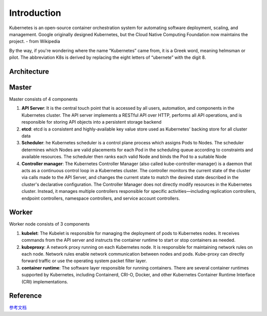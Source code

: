 Introduction
============

Kubernetes is an open-source container orchestration system for automating software deployment, 
scaling, and management. Google originally designed Kubernetes, but the Cloud Native Computing
Foundation now maintains the project. - from Wikipedia

By the way, if you're wondering where the name “Kubernetes” came from, it is a Greek word, meaning
helmsman or pilot. The abbreviation K8s is derived by replacing the eight letters of “ubernete” with
the digit 8.


Architecture
------------

.. image:: ./images/kubernetes_architecture.jpg

Master
------

Master consists of 4 components

#. **API Server**: It is the central touch point that is accessed by all users, automation, and components in the Kubernetes cluster. The API server implements a RESTful API over HTTP, performs all API operations, and is responsible for storing API objects into a persistent storage backend
#. **etcd**: etcd is a consistent and highly-available key value store used as Kubernetes' backing store for all cluster data
#. **Scheduler**: he Kubernetes scheduler is a control plane process which assigns Pods to Nodes. The scheduler determines which Nodes are valid placements for each Pod in the scheduling queue according to constraints and available resources. The scheduler then ranks each valid Node and binds the Pod to a suitable Node
#. **Controller manager**: The Kubernetes Controller Manager (also called kube-controller-manager) is a daemon that acts as a continuous control loop in a Kubernetes cluster. The controller monitors the current state of the cluster via calls made to the API Server, and changes the current state to match the desired state described in the cluster's declarative configuration. The Controller Manager does not directly modify resources in the Kubernetes cluster. Instead, it manages multiple controllers responsible for specific activities—including replication controllers, endpoint controllers, namespace controllers, and service account controllers.

Worker
------

Worker node consists of 3 components

#. **kubelet**: The Kubelet is responsible for managing the deployment of pods to Kubernetes nodes. It receives commands from the API server and instructs the container runtime to start or stop containers as needed.
#. **kubeproxy**: A network proxy running on each Kubernetes node. It is responsible for maintaining network rules on each node. Network rules enable network communication between nodes and pods. Kube-proxy can directly forward traffic or use the operating system packet filter layer. 
#. **container runtime**: The software layer responsible for running containers. There are several container runtimes supported by Kubernetes, including Containerd, CRI-O, Docker, and other Kubernetes Container Runtime Interface (CRI) implementations.

Reference
---------

`参考文档 <https://learn-k8s-from-scratch.readthedocs.io/en/latest/>`_